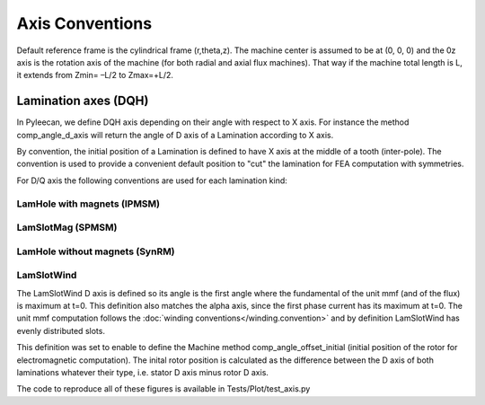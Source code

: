 ################
Axis Conventions
################
Default reference frame is the cylindrical frame (r,theta,z).
The machine center is assumed to be at (0, 0, 0) and the 0z axis is the rotation axis of the machine (for both radial and axial flux machines). That way if the machine total length is L, it extends from Zmin= –L/2 to Zmax=+L/2.

.. image:: _static/axis_conv.PNG

Lamination axes (DQH)
=====================
In Pyleecan, we define DQH axis depending on their angle with respect to X axis. For instance the method comp_angle_d_axis will return the angle of D axis of a Lamination according to X axis.

By convention, the initial position of a Lamination is defined to have X axis at the middle of a tooth (inter-pole). The convention is used to provide a convenient default position to "cut" the lamination for FEA computation with symmetries.

For D/Q axis the following conventions are used for each lamination kind:

LamHole with magnets (IPMSM)
----------------------------

.. image:: _static/axis_LamHoleMag.png


LamSlotMag (SPMSM)
------------------

.. image:: _static/axis_LamSlotMag.png


LamHole without magnets (SynRM)
-------------------------------

.. image:: _static/axis_LamHole.png


LamSlotWind
-----------

.. image:: _static/axis_LamWind.png

The LamSlotWind D axis is defined so its angle is the first angle where the fundamental of the unit mmf (and of the flux) is maximum at t=0. This definition also matches the alpha axis, since the first phase current has its maximum at t=0. The unit mmf computation follows the :doc:`winding conventions</winding.convention>` and by definition LamSlotWind has evenly distributed slots.

This definition was set to enable to define the Machine method comp_angle_offset_initial (initial position of the rotor for electromagnetic computation). The inital rotor position is calculated as the difference between the D axis of both laminations whatever their type, i.e. stator D axis minus rotor D axis. 

.. image:: _static/axis_LamWind_mmf.png


.. image:: _static/axis_LamWind_fund.png


.. image:: _static/axis_LamWind_flux.png


.. image:: _static/axis_LamWind_flux_FEMM.png


The code to reproduce all of these figures is available in Tests/Plot/test_axis.py
